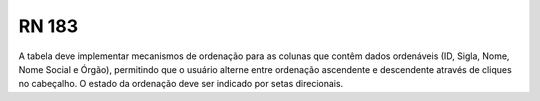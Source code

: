 **RN 183**
==========
A tabela deve implementar mecanismos de ordenação para as colunas que contêm dados ordenáveis (ID, Sigla, Nome, Nome Social e Órgão), permitindo que o usuário alterne entre ordenação ascendente e descendente através de cliques no cabeçalho. O estado da ordenação deve ser indicado por setas direcionais.
